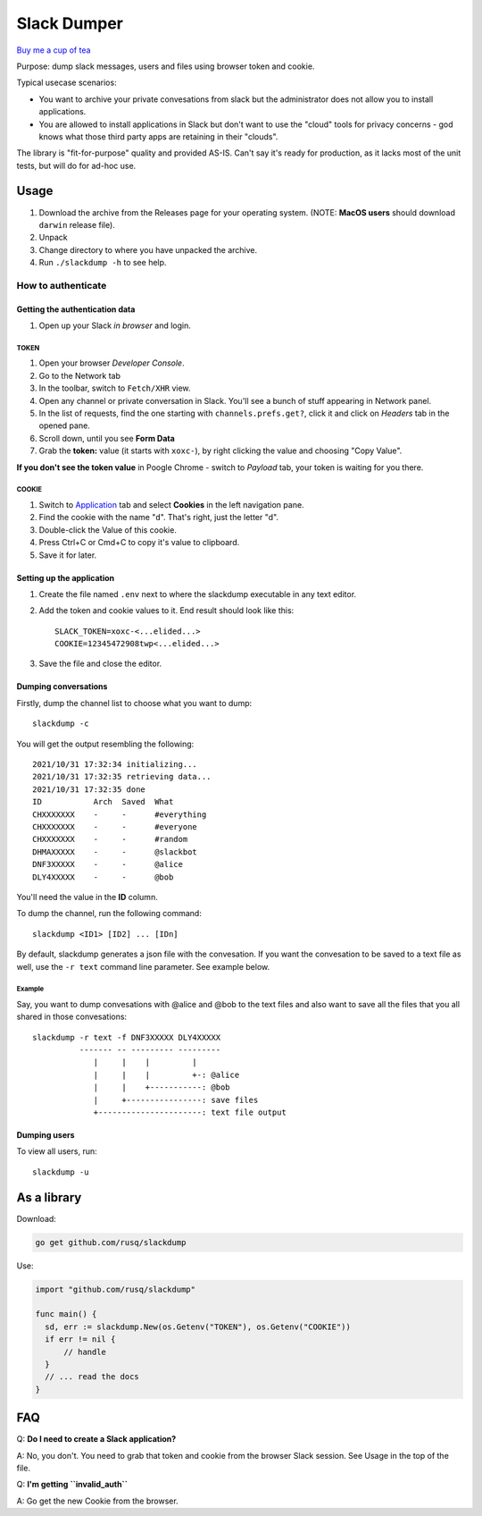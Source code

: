 ============
Slack Dumper
============

`Buy me a cup of tea`_

Purpose: dump slack messages, users and files using browser token and cookie.

Typical usecase scenarios:

* You want to archive your private convesations from slack but the administrator
  does not allow you to install applications.

* You are allowed to install applications in Slack but don't want to use the
  "cloud" tools for privacy concerns - god knows what those third party apps are
  retaining in their "clouds".

The library is "fit-for-purpose" quality and provided AS-IS.  Can't say it's
ready for production, as it lacks most of the unit tests, but will do for ad-hoc
use.

Usage
=====

#. Download the archive from the Releases page for your operating system. (NOTE: **MacOS users** should download ``darwin`` release file).
#. Unpack
#. Change directory to where you have unpacked the archive.
#. Run ``./slackdump -h`` to see help.

How to authenticate
-------------------

Getting the authentication data
~~~~~~~~~~~~~~~~~~~~~~~~~~~~~~~

#. Open up your Slack *in browser* and login.

TOKEN
+++++

#. Open your browser *Developer Console*.
#. Go to the Network tab
#. In the toolbar, switch to ``Fetch/XHR`` view.
#. Open any channel or private conversation in Slack.  You'll see a
   bunch of stuff appearing in Network panel.
#. In the list of requests, find the one starting with
   ``channels.prefs.get?``, click it and click on *Headers* tab in the
   opened pane.
#. Scroll down, until you see **Form Data**
#. Grab the **token:** value (it starts with ``xoxc-``), by right
   clicking the value and choosing "Copy Value".

**If you don't see the token value** in Poogle Chrome - switch to `Payload` tab,
your token is waiting for you there.

COOKIE
++++++

#. Switch to Application_ tab and select **Cookies** in the left
   navigation pane.
#. Find the cookie with the name "``d``".  That's right, just the
   letter "d".
#. Double-click the Value of this cookie.
#. Press Ctrl+C or Cmd+C to copy it's value to clipboard.
#. Save it for later.

Setting up the application
~~~~~~~~~~~~~~~~~~~~~~~~~~

#. Create the file named ``.env`` next to where the slackdump
   executable in any text editor.
#. Add the token and cookie values to it. End result
   should look like this::

     SLACK_TOKEN=xoxc-<...elided...>
     COOKIE=12345472908twp<...elided...>

#. Save the file and close the editor.


Dumping conversations
~~~~~~~~~~~~~~~~~~~~~

Firstly, dump the channel list to choose what you want to dump::

  slackdump -c

You will get the output resembling the following::

  2021/10/31 17:32:34 initializing...
  2021/10/31 17:32:35 retrieving data...
  2021/10/31 17:32:35 done
  ID           Arch  Saved  What
  CHXXXXXXX    -     -      #everything
  CHXXXXXXX    -     -      #everyone
  CHXXXXXXX    -     -      #random
  DHMAXXXXX    -     -      @slackbot
  DNF3XXXXX    -     -      @alice
  DLY4XXXXX    -     -      @bob

You'll need the value in the **ID** column.

To dump the channel, run the following command::

  slackdump <ID1> [ID2] ... [IDn]

By default, slackdump generates a json file with the convesation.  If
you want the convesation to be saved to a text file as well, use the
``-r text`` command line parameter.  See example below.

Example
+++++++

Say, you want to dump convesations with @alice and @bob to the text
files and also want to save all the files that you all shared in those
convesations::

  slackdump -r text -f DNF3XXXXX DLY4XXXXX
       	    ------- -- --------- ---------
               |     |    |         |
               |     |    |         +-: @alice
               |     |    +-----------: @bob
               |     +----------------: save files
               +----------------------: text file output

Dumping users
~~~~~~~~~~~~~

To view all users, run::

  slackdump -u

	       
As a library
============

Download:

.. code:: go

  go get github.com/rusq/slackdump

Use:

.. code:: go

  import "github.com/rusq/slackdump"

  func main() {
    sd, err := slackdump.New(os.Getenv("TOKEN"), os.Getenv("COOKIE"))
    if err != nil {
        // handle
    }
    // ... read the docs
  }

FAQ
===

Q: **Do I need to create a Slack application?**

A: No, you don't.  You need to grab that token and cookie from the
browser Slack session.  See Usage in the top of the file.

Q: **I'm getting ``invalid_auth``**

A: Go get the new Cookie from the browser.


.. _Application: https://stackoverflow.com/questions/12908881/how-to-copy-cookies-in-google-chrome
.. _`Buy me a cup of tea`: https://www.paypal.com/donate/?hosted_button_id=GUHCLSM7E54ZW
